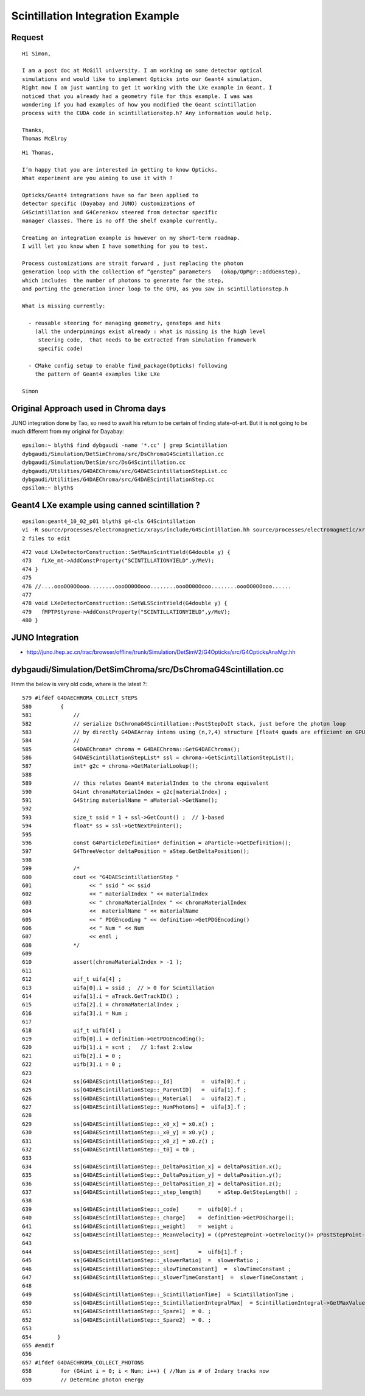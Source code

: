 
Scintillation Integration Example
====================================


Request
---------

::

    Hi Simon, 

    I am a post doc at McGill university. I am working on some detector optical
    simulations and would like to implement Opticks into our Geant4 simulation.
    Right now I am just wanting to get it working with the LXe example in Geant. I
    noticed that you already had a geometry file for this example. I was was
    wondering if you had examples of how you modified the Geant scintillation
    process with the CUDA code in scintillationstep.h? Any information would help. 

    Thanks,
    Thomas McElroy



::

    Hi Thomas,

    I’m happy that you are interested in getting to know Opticks.   
    What experiment are you aiming to use it with ?

    Opticks/Geant4 integrations have so far been applied to 
    detector specific (Dayabay and JUNO) customizations of 
    G4Scintillation and G4Cerenkov steered from detector specific 
    manager classes. There is no off the shelf example currently.   

    Creating an integration example is however on my short-term roadmap. 
    I will let you know when I have something for you to test.

    Process customizations are strait forward , just replacing the photon 
    generation loop with the collection of “genstep” parameters   (okop/OpMgr::addGenstep), 
    which includes  the number of photons to generate for the step, 
    and porting the generation inner loop to the GPU, as you saw in scintillationstep.h

    What is missing currently:

      - reusable steering for managing geometry, gensteps and hits  
        (all the underpinnings exist already : what is missing is the high level 
         steering code,  that needs to be extracted from simulation framework 
         specific code) 

      - CMake config setup to enable find_package(Opticks) following 
        the pattern of Geant4 examples like LXe  

    Simon



Original Approach used in Chroma days
------------------------------------------

JUNO integration done by Tao, so need to await his return to 
be certain of finding state-of-art. But it is not going to be
much different from my original for Dayabay::


    epsilon:~ blyth$ find dybgaudi -name '*.cc' | grep Scintillation 
    dybgaudi/Simulation/DetSimChroma/src/DsChromaG4Scintillation.cc
    dybgaudi/Simulation/DetSim/src/DsG4Scintillation.cc
    dybgaudi/Utilities/G4DAEChroma/src/G4DAEScintillationStepList.cc
    dybgaudi/Utilities/G4DAEChroma/src/G4DAEScintillationStep.cc
    epsilon:~ blyth$ 



Geant4 LXe example using canned scintillation ?
----------------------------------------------------

::

    epsilon:geant4_10_02_p01 blyth$ g4-cls G4Scintillation
    vi -R source/processes/electromagnetic/xrays/include/G4Scintillation.hh source/processes/electromagnetic/xrays/src/G4Scintillation.cc
    2 files to edit



::

    472 void LXeDetectorConstruction::SetMainScintYield(G4double y) {
    473   fLXe_mt->AddConstProperty("SCINTILLATIONYIELD",y/MeV);
    474 }
    475 
    476 //....oooOO0OOooo........oooOO0OOooo........oooOO0OOooo........oooOO0OOooo......
    477 
    478 void LXeDetectorConstruction::SetWLSScintYield(G4double y) {
    479   fMPTPStyrene->AddConstProperty("SCINTILLATIONYIELD",y/MeV);
    480 }





JUNO Integration 
------------------

* http://juno.ihep.ac.cn/trac/browser/offline/trunk/Simulation/DetSimV2/G4Opticks/src/G4OpticksAnaMgr.hh



dybgaudi/Simulation/DetSimChroma/src/DsChromaG4Scintillation.cc
------------------------------------------------------------------

Hmm the below is very old code, where is the latest ?::

     579 #ifdef G4DAECHROMA_COLLECT_STEPS
     580         {
     581             //
     582             // serialize DsChromaG4Scintillation::PostStepDoIt stack, just before the photon loop
     583             // by directly G4DAEArray intems using (n,?,4) structure [float4 quads are efficient on GPU]
     584             //
     585             G4DAEChroma* chroma = G4DAEChroma::GetG4DAEChroma();
     586             G4DAEScintillationStepList* ssl = chroma->GetScintillationStepList();
     587             int* g2c = chroma->GetMaterialLookup();
     588 
     589             // this relates Geant4 materialIndex to the chroma equivalent
     590             G4int chromaMaterialIndex = g2c[materialIndex] ;
     591             G4String materialName = aMaterial->GetName();
     592 
     593             size_t ssid = 1 + ssl->GetCount() ;  // 1-based 
     594             float* ss = ssl->GetNextPointer();
     595 
     596             const G4ParticleDefinition* definition = aParticle->GetDefinition();
     597             G4ThreeVector deltaPosition = aStep.GetDeltaPosition();
     598 
     599             /*
     600             cout << "G4DAEScintillationStep " 
     601                  << " ssid " << ssid 
     602                  << " materialIndex " << materialIndex
     603                  << " chromaMaterialIndex " << chromaMaterialIndex
     604                  <<  materialName " << materialName
     605                  << " PDGEncoding " << definition->GetPDGEncoding() 
     606                  << " Num " << Num 
     607                  << endl ;
     608             */
     609 
     610             assert(chromaMaterialIndex > -1 );
     611 
     612             uif_t uifa[4] ;
     613             uifa[0].i = ssid ;  // > 0 for Scintillation
     614             uifa[1].i = aTrack.GetTrackID() ;
     615             uifa[2].i = chromaMaterialIndex ;
     616             uifa[3].i = Num ;
     617 
     618             uif_t uifb[4] ;
     619             uifb[0].i = definition->GetPDGEncoding();
     620             uifb[1].i = scnt ;   // 1:fast 2:slow
     621             uifb[2].i = 0 ;
     622             uifb[3].i = 0 ;
     623 
     624             ss[G4DAEScintillationStep::_Id]         =  uifa[0].f ;
     625             ss[G4DAEScintillationStep::_ParentID]   =  uifa[1].f ;
     626             ss[G4DAEScintillationStep::_Material]   =  uifa[2].f ;
     627             ss[G4DAEScintillationStep::_NumPhotons] =  uifa[3].f ;
     628 
     629             ss[G4DAEScintillationStep::_x0_x] = x0.x() ;
     630             ss[G4DAEScintillationStep::_x0_y] = x0.y() ;
     631             ss[G4DAEScintillationStep::_x0_z] = x0.z() ;
     632             ss[G4DAEScintillationStep::_t0] = t0 ;
     633 
     634             ss[G4DAEScintillationStep::_DeltaPosition_x] = deltaPosition.x();
     635             ss[G4DAEScintillationStep::_DeltaPosition_y] = deltaPosition.y();
     636             ss[G4DAEScintillationStep::_DeltaPosition_z] = deltaPosition.z();
     637             ss[G4DAEScintillationStep::_step_length]     = aStep.GetStepLength() ;
     638 
     639             ss[G4DAEScintillationStep::_code]      =  uifb[0].f ;
     640             ss[G4DAEScintillationStep::_charge]    =  definition->GetPDGCharge();
     641             ss[G4DAEScintillationStep::_weight]    =  weight ;
     642             ss[G4DAEScintillationStep::_MeanVelocity] = ((pPreStepPoint->GetVelocity()+ pPostStepPoint->GetVelocity())/2.);
     643 
     644             ss[G4DAEScintillationStep::_scnt]      =  uifb[1].f ;
     645             ss[G4DAEScintillationStep::_slowerRatio]  =  slowerRatio ;
     646             ss[G4DAEScintillationStep::_slowTimeConstant]  =  slowTimeConstant ;
     647             ss[G4DAEScintillationStep::_slowerTimeConstant]  =  slowerTimeConstant ;
     648 
     649             ss[G4DAEScintillationStep::_ScintillationTime]  = ScintillationTime ;
     650             ss[G4DAEScintillationStep::_ScintillationIntegralMax]  = ScintillationIntegral->GetMaxValue() ;
     651             ss[G4DAEScintillationStep::_Spare1]  = 0. ;
     652             ss[G4DAEScintillationStep::_Spare2]  = 0. ;
     653 
     654        }
     655 #endif
     656    
     657 #ifdef G4DAECHROMA_COLLECT_PHOTONS
     658         for (G4int i = 0; i < Num; i++) { //Num is # of 2ndary tracks now
     659         // Determine photon energy





